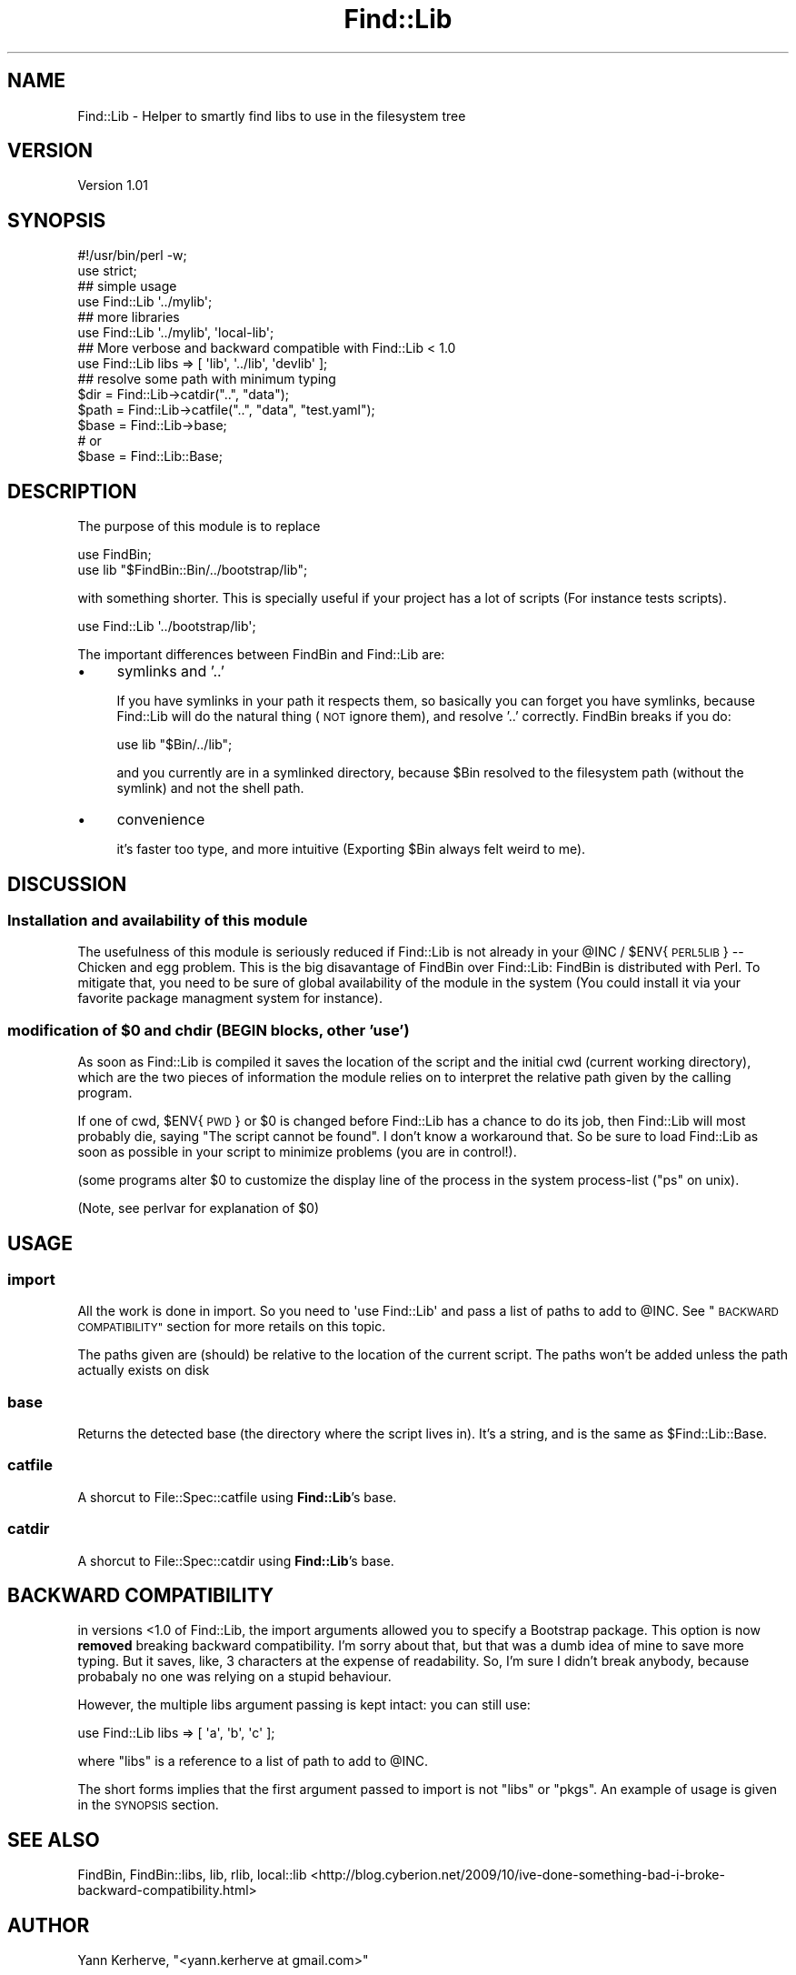 .\" Automatically generated by Pod::Man 4.09 (Pod::Simple 3.35)
.\"
.\" Standard preamble:
.\" ========================================================================
.de Sp \" Vertical space (when we can't use .PP)
.if t .sp .5v
.if n .sp
..
.de Vb \" Begin verbatim text
.ft CW
.nf
.ne \\$1
..
.de Ve \" End verbatim text
.ft R
.fi
..
.\" Set up some character translations and predefined strings.  \*(-- will
.\" give an unbreakable dash, \*(PI will give pi, \*(L" will give a left
.\" double quote, and \*(R" will give a right double quote.  \*(C+ will
.\" give a nicer C++.  Capital omega is used to do unbreakable dashes and
.\" therefore won't be available.  \*(C` and \*(C' expand to `' in nroff,
.\" nothing in troff, for use with C<>.
.tr \(*W-
.ds C+ C\v'-.1v'\h'-1p'\s-2+\h'-1p'+\s0\v'.1v'\h'-1p'
.ie n \{\
.    ds -- \(*W-
.    ds PI pi
.    if (\n(.H=4u)&(1m=24u) .ds -- \(*W\h'-12u'\(*W\h'-12u'-\" diablo 10 pitch
.    if (\n(.H=4u)&(1m=20u) .ds -- \(*W\h'-12u'\(*W\h'-8u'-\"  diablo 12 pitch
.    ds L" ""
.    ds R" ""
.    ds C` ""
.    ds C' ""
'br\}
.el\{\
.    ds -- \|\(em\|
.    ds PI \(*p
.    ds L" ``
.    ds R" ''
.    ds C`
.    ds C'
'br\}
.\"
.\" Escape single quotes in literal strings from groff's Unicode transform.
.ie \n(.g .ds Aq \(aq
.el       .ds Aq '
.\"
.\" If the F register is >0, we'll generate index entries on stderr for
.\" titles (.TH), headers (.SH), subsections (.SS), items (.Ip), and index
.\" entries marked with X<> in POD.  Of course, you'll have to process the
.\" output yourself in some meaningful fashion.
.\"
.\" Avoid warning from groff about undefined register 'F'.
.de IX
..
.if !\nF .nr F 0
.if \nF>0 \{\
.    de IX
.    tm Index:\\$1\t\\n%\t"\\$2"
..
.    if !\nF==2 \{\
.        nr % 0
.        nr F 2
.    \}
.\}
.\" ========================================================================
.\"
.IX Title "Find::Lib 3"
.TH Find::Lib 3 "2011-09-17" "perl v5.26.1" "User Contributed Perl Documentation"
.\" For nroff, turn off justification.  Always turn off hyphenation; it makes
.\" way too many mistakes in technical documents.
.if n .ad l
.nh
.SH "NAME"
Find::Lib \- Helper to smartly find libs to use in the filesystem tree
.SH "VERSION"
.IX Header "VERSION"
Version 1.01
.SH "SYNOPSIS"
.IX Header "SYNOPSIS"
.Vb 2
\&    #!/usr/bin/perl \-w;
\&    use strict;
\&
\&    ## simple usage
\&    use Find::Lib \*(Aq../mylib\*(Aq;
\&
\&    ## more libraries
\&    use Find::Lib \*(Aq../mylib\*(Aq, \*(Aqlocal\-lib\*(Aq;
\&
\&    ## More verbose and backward compatible with Find::Lib < 1.0
\&    use Find::Lib libs => [ \*(Aqlib\*(Aq, \*(Aq../lib\*(Aq, \*(Aqdevlib\*(Aq ];
\&
\&    ## resolve some path with minimum typing
\&    $dir  = Find::Lib\->catdir("..", "data");
\&    $path = Find::Lib\->catfile("..", "data", "test.yaml");
\&
\&    $base = Find::Lib\->base;
\&    # or
\&    $base = Find::Lib::Base;
.Ve
.SH "DESCRIPTION"
.IX Header "DESCRIPTION"
The purpose of this module is to replace
.PP
.Vb 2
\&    use FindBin;
\&    use lib "$FindBin::Bin/../bootstrap/lib";
.Ve
.PP
with something shorter. This is specially useful if your project has a lot
of scripts (For instance tests scripts).
.PP
.Vb 1
\&    use Find::Lib \*(Aq../bootstrap/lib\*(Aq;
.Ve
.PP
The important differences between FindBin and Find::Lib are:
.IP "\(bu" 4
symlinks and '..'
.Sp
If you have symlinks in your path it respects them, so basically you can forget
you have symlinks, because Find::Lib will do the natural thing (\s-1NOT\s0 ignore
them), and resolve '..' correctly. FindBin breaks if you do:
.Sp
.Vb 1
\&    use lib "$Bin/../lib";
.Ve
.Sp
and you currently are in a symlinked directory, because \f(CW$Bin\fR resolved to the
filesystem path (without the symlink) and not the shell path.
.IP "\(bu" 4
convenience
.Sp
it's faster too type, and more intuitive (Exporting \f(CW$Bin\fR always
felt weird to me).
.SH "DISCUSSION"
.IX Header "DISCUSSION"
.SS "Installation and availability of this module"
.IX Subsection "Installation and availability of this module"
The usefulness of this module is seriously reduced if Find::Lib is not
already in your \f(CW@INC\fR / \f(CW$ENV\fR{\s-1PERL5LIB\s0} \*(-- Chicken and egg problem. This is
the big disavantage of FindBin over Find::Lib: FindBin is distributed
with Perl. To mitigate that, you need to be sure of global availability of
the module in the system (You could install it via your favorite package
managment system for instance).
.ie n .SS "modification of $0 and chdir (\s-1BEGIN\s0 blocks, other 'use')"
.el .SS "modification of \f(CW$0\fP and chdir (\s-1BEGIN\s0 blocks, other 'use')"
.IX Subsection "modification of $0 and chdir (BEGIN blocks, other 'use')"
As soon as Find::Lib is compiled it saves the location of the script and
the initial cwd (current working directory), which are the two pieces of
information the module relies on to interpret the relative path given by the
calling program.
.PP
If one of cwd, \f(CW$ENV\fR{\s-1PWD\s0} or \f(CW$0\fR is changed before Find::Lib has a chance to do
its job, then Find::Lib will most probably die, saying \*(L"The script cannot be
found\*(R". I don't know a workaround that. So be sure to load Find::Lib as soon
as possible in your script to minimize problems (you are in control!).
.PP
(some programs alter \f(CW$0\fR to customize the display line of the process in
the system process-list (\f(CW\*(C`ps\*(C'\fR on unix).
.PP
(Note, see perlvar for explanation of \f(CW$0\fR)
.SH "USAGE"
.IX Header "USAGE"
.SS "import"
.IX Subsection "import"
All the work is done in import. So you need to \f(CW\*(Aquse Find::Lib\*(Aq\fR and pass
a list of paths to add to \f(CW@INC\fR. See \*(L"\s-1BACKWARD COMPATIBILITY\*(R"\s0 section for
more retails on this topic.
.PP
The paths given are (should) be relative to the location of the current script.
The paths won't be added unless the path actually exists on disk
.SS "base"
.IX Subsection "base"
Returns the detected base (the directory where the script lives in). It's a
string, and is the same as \f(CW$Find::Lib::Base\fR.
.SS "catfile"
.IX Subsection "catfile"
A shorcut to File::Spec::catfile using \fBFind::Lib\fR's base.
.SS "catdir"
.IX Subsection "catdir"
A shorcut to File::Spec::catdir using \fBFind::Lib\fR's base.
.SH "BACKWARD COMPATIBILITY"
.IX Header "BACKWARD COMPATIBILITY"
in versions <1.0 of Find::Lib, the import arguments allowed you to specify
a Bootstrap package. This option is now \fBremoved\fR breaking backward
compatibility. I'm sorry about that, but that was a dumb idea of mine to
save more typing. But it saves, like, 3 characters at the expense of
readability. So, I'm sure I didn't break anybody, because probabaly no one
was relying on a stupid behaviour.
.PP
However, the multiple libs argument passing is kept intact: you can still
use:
.PP
.Vb 1
\&    use Find::Lib libs => [ \*(Aqa\*(Aq, \*(Aqb\*(Aq, \*(Aqc\*(Aq ];
.Ve
.PP
where \f(CW\*(C`libs\*(C'\fR is a reference to a list of path to add to \f(CW@INC\fR.
.PP
The short forms implies that the first argument passed to import is not \f(CW\*(C`libs\*(C'\fR
or \f(CW\*(C`pkgs\*(C'\fR. An example of usage is given in the \s-1SYNOPSIS\s0 section.
.SH "SEE ALSO"
.IX Header "SEE ALSO"
FindBin, FindBin::libs, lib, rlib, local::lib
<http://blog.cyberion.net/2009/10/ive\-done\-something\-bad\-i\-broke\-backward\-compatibility.html>
.SH "AUTHOR"
.IX Header "AUTHOR"
Yann Kerherve, \f(CW\*(C`<yann.kerherve at gmail.com>\*(C'\fR
.SH "BUGS"
.IX Header "BUGS"
Please report any bugs or feature requests to
\&\f(CW\*(C`bug\-find\-lib at rt.cpan.org\*(C'\fR, or through the web interface at
<http://rt.cpan.org/NoAuth/ReportBug.html?Queue=Find\-Lib>.
I will be notified, and then you'll automatically be notified of progress on
your bug as I make changes.
.SH "ACKNOWLEDGEMENT"
.IX Header "ACKNOWLEDGEMENT"
Six Apart hackers nourrished the discussion that led to this module creation.
.PP
Jonathan Steinert (hachi) for doing all the conception of 0.03 shell expansion
mode with me.
.SH "SUPPORT & CRITICS"
.IX Header "SUPPORT & CRITICS"
I welcome feedback about this module, don't hesitate to contact me regarding this
module, usage or code.
.PP
You can find documentation for this module with the perldoc command.
.PP
.Vb 1
\&    perldoc Find::Lib
.Ve
.PP
You can also look for information at:
.IP "\(bu" 4
AnnoCPAN: Annotated \s-1CPAN\s0 documentation
.Sp
<http://annocpan.org/dist/Find\-Lib>
.IP "\(bu" 4
\&\s-1CPAN\s0 Ratings
.Sp
<http://cpanratings.perl.org/d/Find\-Lib>
.IP "\(bu" 4
\&\s-1RT: CPAN\s0's request tracker
.Sp
<http://rt.cpan.org/NoAuth/Bugs.html?Find\-Lib>
.IP "\(bu" 4
Search \s-1CPAN\s0
.Sp
<http://search.cpan.org/dist/Find\-Lib>
.SH "COPYRIGHT & LICENSE"
.IX Header "COPYRIGHT & LICENSE"
Copyright 2007, 2009 Yann Kerherve, all rights reserved.
.PP
This program is free software; you can redistribute it and/or modify it
under the same terms as Perl itself.
